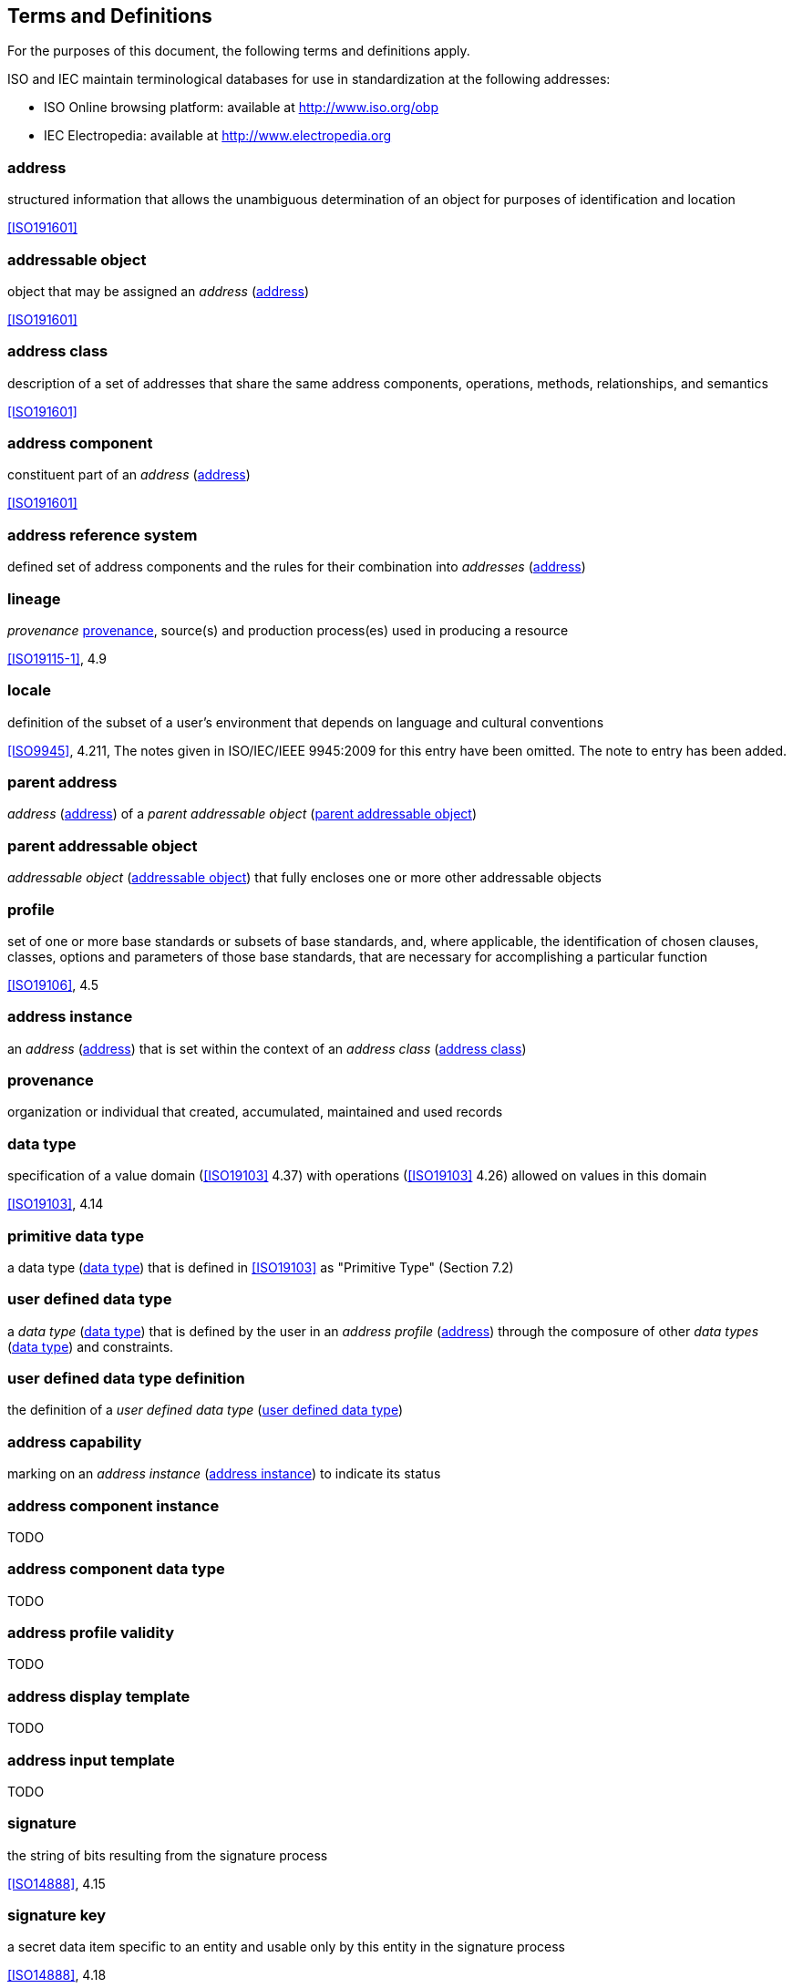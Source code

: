 
== Terms and Definitions

For the purposes of this document, the following terms and definitions
apply.

ISO and IEC maintain terminological databases for use in
standardization at the following addresses:

* ISO Online browsing platform: available at http://www.iso.org/obp
* IEC Electropedia: available at http://www.electropedia.org

:sectnums!:
[[address]]
=== address

structured information that allows the unambiguous determination of an
object for purposes of identification and location

[.source]
<<ISO191601>>

[[addressable_object]]
=== addressable object

object that may be assigned an _address_ (<<address>>)

[.source]
<<ISO191601>>

[[address_class]]
=== address class

description of a set of addresses that share the same address
components, operations, methods, relationships, and semantics

[.source]
<<ISO191601>>

=== address component

constituent part of an _address_ (<<address>>)

[.source]
<<ISO191601>>

=== address reference system

defined set of address components and the rules for their combination
into _addresses_ (<<address>>)

=== lineage

_provenance_ <<provenance>>, source(s) and production process(es) used
in producing a resource

[.source]
<<ISO19115-1>>, 4.9

=== locale

definition of the subset of a user's environment that depends on
language and cultural conventions

[.source]
<<ISO9945>>, 4.211, The notes given in ISO/IEC/IEEE 9945:2009 for this
entry have been omitted. The note to entry has been added.

=== parent address
_address_ (<<address>>) of a _parent addressable object_
(<<parent_addressable_object>>)

[[parent_addressable_object]]
=== parent addressable object

_addressable object_ (<<addressable_object>>) that fully encloses one
or more other addressable objects

=== profile

set of one or more base standards or subsets of base standards, and,
where applicable, the identification of chosen clauses, classes,
options and parameters of those base standards, that are necessary for
accomplishing a particular function

[.source]
<<ISO19106>>, 4.5

[[address_instance]]
=== address instance

an _address_ (<<address>>) that is set within the context of an
_address class_ (<<address_class>>)

[[provenance]]
=== provenance

organization or individual that created, accumulated, maintained
and used records

[[data_type]]
=== data type

specification of a value domain (<<ISO19103>> 4.37) with operations
(<<ISO19103>> 4.26) allowed on values in this domain

[.source]
<<ISO19103>>, 4.14

=== primitive data type

a data type (<<data_type>>) that is defined in <<ISO19103>> as
"Primitive Type" (Section 7.2)

[[user_defined_data_type]]
=== user defined data type

a _data type_ (<<data_type>>) that is defined by the user in an
_address profile_ (<<address>>) through the composure of other
_data types_ (<<data_type>>) and constraints.

=== user defined data type definition

the definition of a _user defined data type_
(<<user_defined_data_type>>)

=== address capability

marking on an _address instance_ (<<address_instance>>) to indicate its
status

=== address component instance
TODO

=== address component data type
TODO

=== address profile validity
TODO

=== address display template
TODO

=== address input template
TODO

=== signature
the string of bits resulting from the signature process

[.source]
<<ISO14888>>, 4.15

[[signature_key]]
=== signature key

a secret data item specific to an entity and usable only by this entity in the signature process

[.source]
<<ISO14888>>, 4.18

=== verification key

a data item which is mathematically related to an entity's _signature key_ <<signature_key>> and which is used by the verifier in the verification process

[.source]
<<ISO14888>>, 4.15

=== object identifier
[alt]#oid#

the string of bits resulting from the signature process

Some concrete representation for the identity of an object (instance). The object identifier (oid) is used to show examples of instances with identity, to formalize the notion of identity, and to support the notion in programming languages or database systems.

[.source]
<<ISO31320>>, 3.1.128

=== language identifier
[alt]#language symbol#

symbol that uniquely identifies a particular language

[.source]
<<ISO639-3>>, 3.3

[[script]]
=== script

set of graphic characters used for the written form of one or more languages

[.source]
<<ISO15924>>, 3.7

=== script code

combination of characters used to represent the name of a _script_ (<<script>>)

[.source]
<<ISO15924>>, 3.8

=== URI

uniform resource identifier

[.source]
<<ISO19103>>, 5.3

